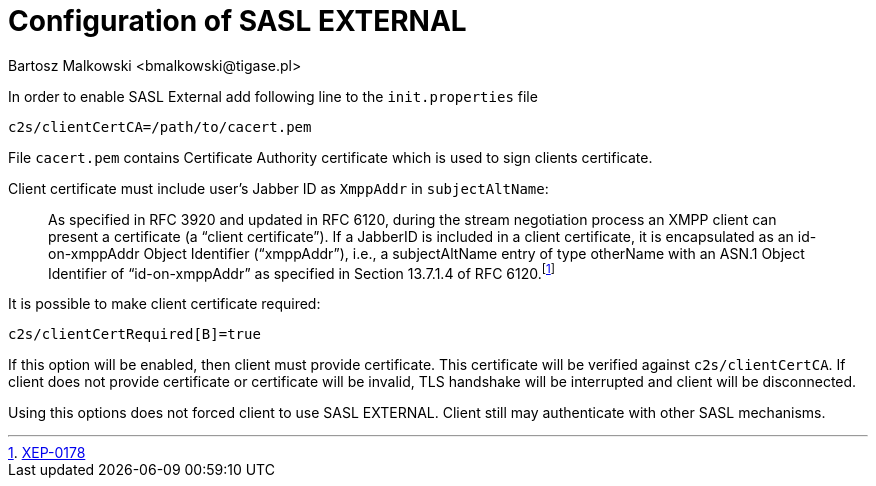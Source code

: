 [[saslExternal]]
Configuration of SASL EXTERNAL
==============================
:author: Bartosz Malkowski <bmalkowski@tigase.pl>
:version: v2.0, June 2014: Reformatted for AsciiDoc.
:date: 2013-11-27 13:34
:revision: v2.1

:toc:
:numbered:
:website: http://tigase.net

In order to enable SASL External add following line to the  +init.properties+ file

[source,bash]
-------------------------------------
c2s/clientCertCA=/path/to/cacert.pem
-------------------------------------

File +cacert.pem+ contains Certificate Authority certificate which is used to sign clients certificate.

Client certificate must include user's Jabber ID as +XmppAddr+ in +subjectAltName+:
__________________________
As specified in RFC 3920 and updated in RFC 6120, during the stream negotiation process an XMPP client can present a certificate (a “client certificate”). If a JabberID is included in a client certificate, it is encapsulated as an id-on-xmppAddr Object Identifier (“xmppAddr”), i.e., a subjectAltName entry of type otherName with an ASN.1 Object Identifier of “id-on-xmppAddr” as specified in Section 13.7.1.4 of RFC 6120.footnote:[http://xmpp.org/extensions/xep-0178.html#c2s[XEP-0178]]
__________________________

It is possible to make client certificate required:

[source,bash]
-------------------------------------
c2s/clientCertRequired[B]=true
-------------------------------------

If this option will be enabled, then client must provide certificate. This certificate will be verified against +c2s/clientCertCA+. If client does not provide certificate or certificate will be invalid, TLS handshake will be interrupted and client will be disconnected.

Using this options does not forced client to use SASL EXTERNAL. Client still may authenticate with other SASL mechanisms.
